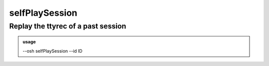 ================
selfPlaySession
================

Replay the ttyrec of a past session
===================================


.. admonition:: usage
   :class: cmdusage

   --osh selfPlaySession --id ID

.. program:: selfPlaySession


.. option:: --id ID

   ID of the session to replay, use ``selfListSessions`` to find it.





